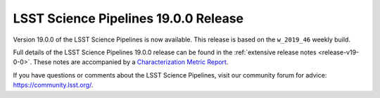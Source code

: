 #####################################
LSST Science Pipelines 19.0.0 Release
#####################################

Version 19.0.0 of the LSST Science Pipelines is now available.
This release is based on the ``w_2019_46`` weekly build.

Full details of the LSST Science Pipelines 19.0.0 release can be found in the :ref:`extensive release notes <release-v19-0-0>`.
These notes are accompanied by a `Characterization Metric Report <https://ls.st/DMTR-191>`_.

If you have questions or comments about the LSST Science Pipelines, visit our community forum for advice: https://community.lsst.org/.
